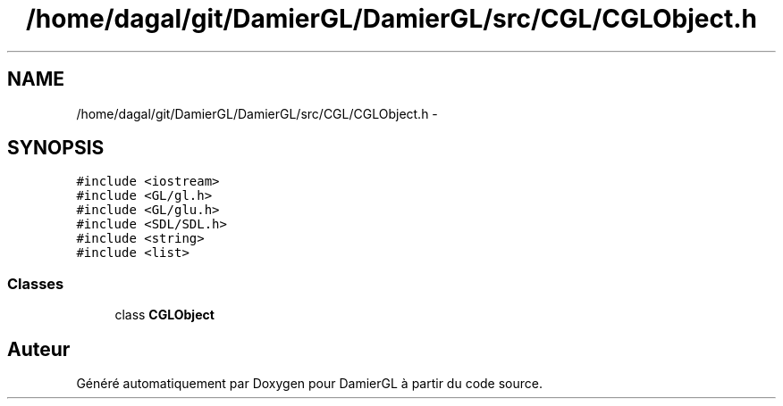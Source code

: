 .TH "/home/dagal/git/DamierGL/DamierGL/src/CGL/CGLObject.h" 3 "Samedi 1 Mars 2014" "Version 20140227" "DamierGL" \" -*- nroff -*-
.ad l
.nh
.SH NAME
/home/dagal/git/DamierGL/DamierGL/src/CGL/CGLObject.h \- 
.SH SYNOPSIS
.br
.PP
\fC#include <iostream>\fP
.br
\fC#include <GL/gl\&.h>\fP
.br
\fC#include <GL/glu\&.h>\fP
.br
\fC#include <SDL/SDL\&.h>\fP
.br
\fC#include <string>\fP
.br
\fC#include <list>\fP
.br

.SS "Classes"

.in +1c
.ti -1c
.RI "class \fBCGLObject\fP"
.br
.in -1c
.SH "Auteur"
.PP 
Généré automatiquement par Doxygen pour DamierGL à partir du code source\&.
